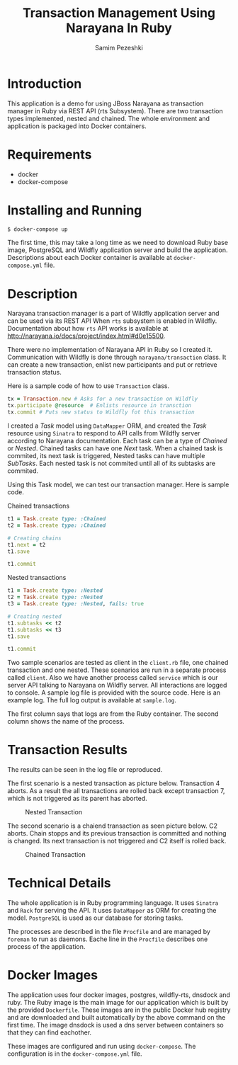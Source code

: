 #+LATEX_CLASS: assignment
#+OPTIONS: toc:nil
#+TITLE: Transaction Management Using Narayana In Ruby
#+AUTHOR: Samim Pezeshki

* Introduction
This application is a demo for using JBoss Narayana as transaction manager in Ruby
via REST API (rts Subsystem).
There are two transaction types implemented, nested and chained.
The whole environment and application is packaged into Docker containers.
* Requirements
- docker
- docker-compose
  
* Installing and Running
#+BEGIN_SRC sh
$ docker-compose up
#+END_SRC
\vspace{2mm}

The first time, this may take a long time as we need to download Ruby base image, PostgreSQL and Wildfly application server and
build the application. Descriptions about each Docker container is available at =docker-compose.yml= file.

* Description
Narayana transaction manager is a part of Wildfly application server and can be used via its REST API When =rts=
subsystem is enabled in Wildfly. Documentation about how =rts= API works is available at [[http://narayana.io/docs/project/index.html#d0e15500]].

There were no implementation of Narayana API in Ruby so I created it. Communication 
with Wildfly is done through =narayana/transaction= class. It can create a new transaction,
enlist new participants and put or retrieve transaction status.

Here is a sample code of how to use =Transaction= class.

#+BEGIN_SRC ruby
tx = Transaction.new # Asks for a new transaction on Wildfly
tx.participate @resource  # Enlists resource in transction
tx.commit # Puts new status to Wildfly fot this transaction
#+END_SRC

I created a /Task/ model using =DataMapper= ORM, and created the /Task/ resource using =Sinatra= to respond to
API calls from Wildfly server according to Narayana documentation. Each task can be a type of /Chained/ or /Nested/.
Chained tasks can have one /Next/ task. When a chained task is commited, its next task is
triggered,
Nested tasks can have multiple /SubTasks/. Each nested task is not commited until all of its subtasks are commited.

Using this Task model, we can test our transaction manager. Here is sample code.

Chained transactions

\vspace{2mm}
#+BEGIN_SRC ruby
t1 = Task.create type: :Chained
t2 = Task.create type: :Chained

# Creating chains
t1.next = t2
t1.save

t1.commit
#+END_SRC

\vspace{2mm}
Nested transactions
\vspace{2mm}

#+BEGIN_SRC ruby
t1 = Task.create type: :Nested
t2 = Task.create type: :Nested
t3 = Task.create type: :Nested, fails: true

# Creating nested
t1.subtasks << t2
t1.subtasks << t3
t1.save

t1.commit
#+END_SRC
\vspace{2mm}

Two sample scenarios are tested as client in the =client.rb= file, one chained transaction and one nested.
These scenarios are run in a separate process called =client=. Also we have another process called =service= which
is our server API talking to Narayana on Wildfly server. All interactions are logged to console. A sample log
file is provided with the source code. Here is an example log. The full log output is available at =sample.log=.

[[./screenshot.png]]

The first column says that logs are from the Ruby container. The second column shows
the name of the process. 

* Transaction Results
The results can be seen in the log file or reproduced.

The first scenario is a nested transaction as picture below. Transaction 4 aborts.
As a result the all transactions are rolled back except transaction 7, which is not triggered
as its parent has aborted.

#+CAPTION: Nested Transaction
#+ATTR_LATEX: :width 8cm
[[./nested.png]]

The second scenario is a chaiend transaction as seen picture below. C2 aborts.
Chain stopps and its previous transaction is committed and nothing is changed. Its next
transaction is not triggered and C2 itself is rolled back.

#+CAPTION: Chained Transaction
#+ATTR_LATEX: :width 8cm
[[./chained.png]]

* Technical Details
The whole application is in Ruby programming language. It uses =Sinatra= and =Rack= for serving the API.
It uses =DataMapper= as ORM for creating the model. =PostgreSQL= is used as our database for storing tasks.

The processes are described in the file =Procfile= and are managed by =foreman= to run as daemons. 
Eache line in the =Procfile= describes one process of the application.

* Docker Images
The application uses four docker images, postgres, wildfly-rts, dnsdock and ruby. 
The Ruby image is the main image
for our application which is built by the provided =Dockerfile=. These images are in the public Docker hub registry
and are downloaded and built automatically by the above command on the first time. The image dnsdock is used a dns server
between containers so that they can find eachother.

These images are configured and run using =docker-compose=. The configuration is in the =docker-compose.yml= file.

